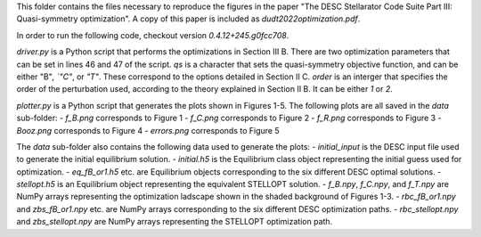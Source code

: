 This folder contains the files necessary to reproduce the figures in the paper "The DESC Stellarator Code Suite Part III: Quasi-symmetry optimization".
A copy of this paper is included as `dudt2022optimization.pdf`.

In order to run the following code, checkout version `0.4.12+245.g0fcc708`.

`driver.py` is a Python script that performs the optimizations in Section III B.
There are two optimization parameters that can be set in lines 46 and 47 of the script.
`qs` is a character that sets the quasi-symmetry objective function, and can be either "B"`, `"C"`, or `"T"`.
These correspond to the options detailed in Section II C.
`order` is an interger that specifies the order of the perturbation used, according to the theory explained in Section II B. It can be either `1` or `2`.

`plotter.py` is a Python script that generates the plots shown in Figures 1-5.
The following plots are all saved in the `data` sub-folder:
- `f_B.png` corresponds to Figure 1
- `f_C.png` corresponds to Figure 2
- `f_R.png` corresponds to Figure 3
- `Booz.png` corresponds to Figure 4
- `errors.png` corresponds to Figure 5

The `data` sub-folder also contains the following data used to generate the plots:
- `initial_input` is the DESC input file used to generate the initial equilibrium solution.
- `initial.h5` is the Equilibrium class object representing the initial guess used for optimization.
- `eq_fB_or1.h5` etc. are Equilibrium objects corresponding to the six different DESC optimal solutions.
- `stellopt.h5` is an Equilibrium object representing the equivalent STELLOPT solution.
- `f_B.npy`, `f_C.npy`, and `f_T.npy` are NumPy arrays representing the optimization ladscape shown in the shaded background of Figures 1-3.
- `rbc_fB_or1.npy` and `zbs_fB_or1.npy` etc. are NumPy arrays corresponding to the six different DESC optimization paths.
- `rbc_stellopt.npy` and `zbs_stellopt.npy` are NumPy arrays representing the STELLOPT optimization path.
